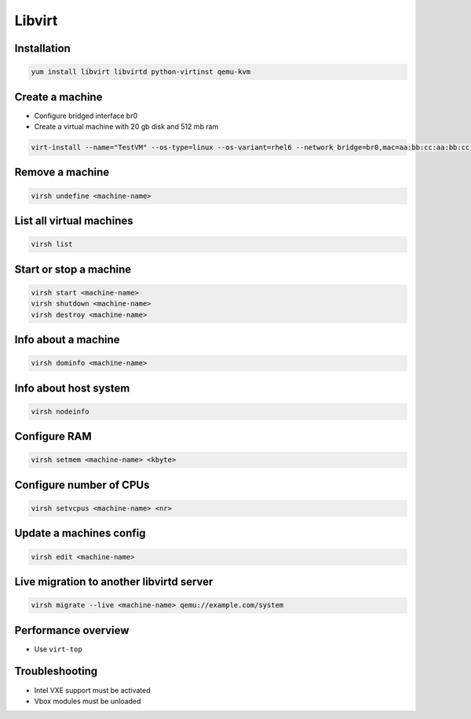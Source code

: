 #######
Libvirt
#######

Installation
============

.. code-block:: bash

  yum install libvirt libvirtd python-virtinst qemu-kvm

Create a machine
================

* Configure bridged interface br0
* Create a virtual machine with 20 gb disk and 512 mb ram

.. code-block:: bash

  virt-install --name="TestVM" --os-type=linux --os-variant=rhel6 --network bridge=br0,mac=aa:bb:cc:aa:bb:cc --ram=512 --disk path=test-vm.img,size=20 --pxe
  
Remove a machine
================

.. code-block:: bash

  virsh undefine <machine-name>
  
  
List all virtual machines
=========================

.. code-block:: bash

  virsh list

Start or stop a machine
=======================

.. code-block:: bash

  virsh start <machine-name>
  virsh shutdown <machine-name>
  virsh destroy <machine-name>


Info about a machine
====================

.. code-block:: bash

  virsh dominfo <machine-name>

  
Info about host system
======================

.. code-block:: bash

  virsh nodeinfo

  
Configure RAM
==============

.. code-block:: bash

  virsh setmem <machine-name> <kbyte>

Configure number of CPUs
========================

.. code-block:: bash

  virsh setvcpus <machine-name> <nr>

  
Update a machines config
========================

.. code-block:: bash

  virsh edit <machine-name>

  
Live migration to another libvirtd server
=========================================

.. code-block:: bash

  virsh migrate --live <machine-name> qemu://example.com/system


Performance overview
=====================

* Use ``virt-top``


Troubleshooting
===============

* Intel VXE support must be activated
* Vbox modules must be unloaded
